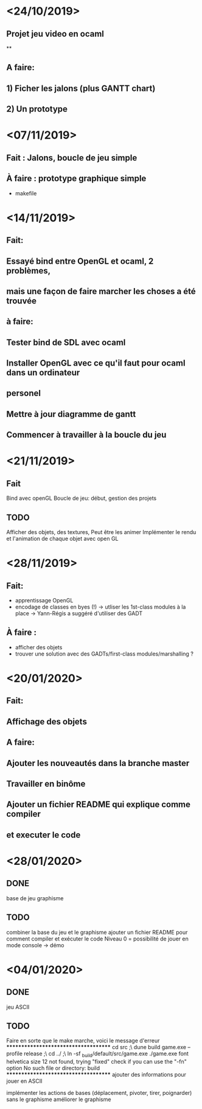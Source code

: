 * <24/10/2019>
** Projet jeu video en ocaml
**
** A faire:
** 1) Ficher les jalons (plus GANTT chart)
** 2) Un prototype



* <07/11/2019>
** Fait : Jalons, boucle de jeu simple
** À faire : prototype graphique simple
  + makefile


* <14/11/2019>
** Fait:
** Essayé bind entre OpenGL et ocaml, 2 problèmes,
** mais une façon de faire marcher les choses a été trouvée
** à faire:
** Tester bind de SDL avec ocaml
** Installer OpenGL avec ce qu'il faut pour ocaml dans un ordinateur
** personel
** Mettre à jour diagramme de gantt
** Commencer à travailler à la boucle du jeu

* <21/11/2019>

** Fait
   Bind avec openGL
   Boucle de jeu: début, gestion des projets

** TODO
   Afficher des objets, des textures,
   Peut être les animer
   Implémenter le rendu et l'animation de chaque objet avec open GL

* <28/11/2019>
** Fait:
  - apprentissage OpenGL
  - encodage de classes en byes (!)
      -> utliser les 1st-class modules à la place
      -> Yann-Régis a suggéré d'utiliser des GADT

** À faire :
  - afficher des objets
  - trouver une solution  avec des GADTs/first-class modules/marshalling ?


* <20/01/2020>
** Fait:
** Affichage des objets
** A faire:
** Ajouter les nouveautés dans la branche master
** Travailler en binôme
** Ajouter un fichier README qui explique comme compiler 
** et executer le code

* <28/01/2020>

** DONE
   base de jeu
   graphisme 

** TODO
   combiner la base du jeu et le graphisme
   ajouter un fichier README pour comment compiler et exécuter le code
   Niveau 0 = possibilité de jouer en mode console -> démo
   
* <04/01/2020>

** DONE
   jeu ASCII
   

** TODO
   Faire en sorte que le make marche, voici le message d'erreur
*************************************
cd src ;\
dune build game.exe --profile release ;\
cd ../ ;\
ln -sf _build/default/src/game.exe ./game.exe
font helvetica size 12 not found, trying "fixed"
check if you can use the "-fn" option
No such file or directory: build
*************************************
   ajouter des informations pour jouer en ASCII

   implémenter les actions de bases (déplacement, pivoter, tirer, poignarder) sans le graphisme
   améliorer le graphisme
